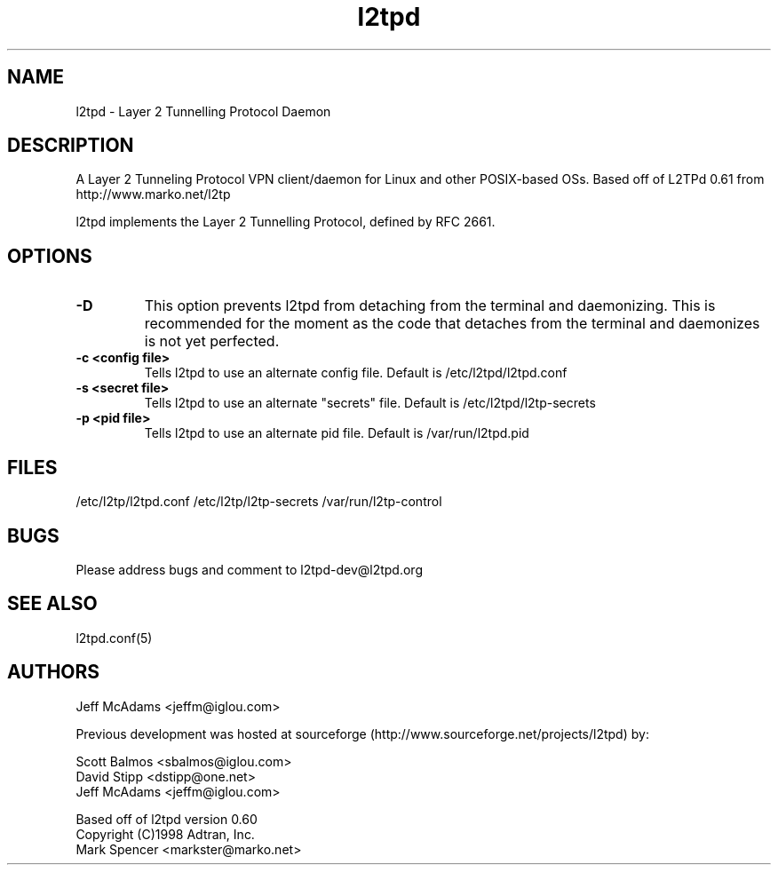 .TH "l2tpd" "8" "" "Jeff McAdams" ""
.SH "NAME"
l2tpd \- Layer 2 Tunnelling Protocol Daemon
.SH "DESCRIPTION"
A Layer 2 Tunneling Protocol VPN client/daemon for Linux and other POSIX-based OSs. Based off of L2TPd 0.61 from http://www.marko.net/l2tp

l2tpd implements the Layer 2 Tunnelling Protocol, defined by RFC 2661.

.SH "OPTIONS"
.TP 
.B -D
This option prevents l2tpd from detaching from the terminal and
daemonizing.  This is recommended for the moment as the code that
detaches from the terminal and daemonizes is not yet perfected.

.TP 
.B -c <config file>
Tells l2tpd to use an alternate config file.  Default is
/etc/l2tpd/l2tpd.conf

.TP 
.B -s <secret file>
Tells l2tpd to use an alternate "secrets" file.  Default is
/etc/l2tpd/l2tp-secrets

.TP 
.B -p <pid file>
Tells l2tpd to use an alternate pid file.  Default is /var/run/l2tpd.pid


.SH "FILES"

\fB\fR/etc/l2tp/l2tpd.conf \fB\fR/etc/l2tp/l2tp\-secrets 
\fB\fR/var/run/l2tp\-control
.SH "BUGS"

Please address bugs and comment to l2tpd\-dev@l2tpd.org
.SH "SEE ALSO"

\fB\fRl2tpd.conf(5)
.SH "AUTHORS"
Jeff McAdams <jeffm@iglou.com>


Previous development was hosted at sourceforge
(http://www.sourceforge.net/projects/l2tpd) by:
.P
Scott Balmos <sbalmos@iglou.com>
.br
David Stipp <dstipp@one.net>
.br
Jeff McAdams <jeffm@iglou.com>


Based off of l2tpd version 0.60
.br
Copyright (C)1998 Adtran, Inc.
.br
Mark Spencer <markster@marko.net>
